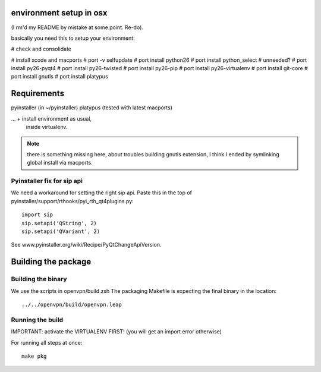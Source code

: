 environment setup in osx
========================
(I rm'd my README by mistake at some point. Re-do).

basically you need this to setup your environment:

# check and consolidate

# install xcode and macports 
# port -v selfupdate
# port install python26
# port install python_select  # unneeded?
# port install py26-pyqt4
# port install py26-twisted
# port install py26-pip
# port install py26-virtualenv
# port install git-core
# port install gnutls
# port install platypus

Requirements
============
pyinstaller (in ~/pyinstaller)
platypus (tested with latest macports)

... + install environment as usual,
      inside virtualenv.

.. note:: there is something missing here, about troubles building gnutls extension,
          I think I ended by symlinking global install via macports.

Pyinstaller fix for sip api
---------------------------
We need a workaround for setting the right sip api.
Paste this in the top of pyinstaller/support/rthooks/pyi_rth_qt4plugins.py::

    import sip
    sip.setapi('QString', 2)
    sip.setapi('QVariant', 2)

See www.pyinstaller.org/wiki/Recipe/PyQtChangeApiVersion.

Building the package
====================

Building the binary
-------------------
We use the scripts in openvpn/build.zsh
The packaging Makefile is expecting the final binary in the location::

    ../../openvpn/build/openvpn.leap

Running the build
-----------------
IMPORTANT: activate the VIRTUALENV FIRST!
(you will get an import error otherwise)

For running all steps at once::

    make pkg
